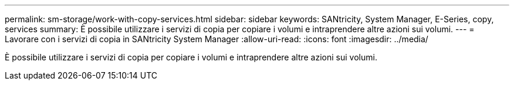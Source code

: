 ---
permalink: sm-storage/work-with-copy-services.html 
sidebar: sidebar 
keywords: SANtricity, System Manager, E-Series, copy, services 
summary: È possibile utilizzare i servizi di copia per copiare i volumi e intraprendere altre azioni sui volumi. 
---
= Lavorare con i servizi di copia in SANtricity System Manager
:allow-uri-read: 
:icons: font
:imagesdir: ../media/


[role="lead"]
È possibile utilizzare i servizi di copia per copiare i volumi e intraprendere altre azioni sui volumi.
